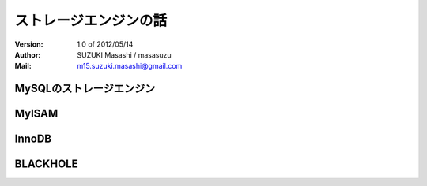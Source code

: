 =================================
ストレージエンジンの話
=================================

:Version:
    1.0 of 2012/05/14

:Author:
    SUZUKI Masashi / masasuzu

:Mail:
    m15.suzuki.masashi@gmail.com

MySQLのストレージエンジン
====================================

MyISAM
====================================

InnoDB
====================================

BLACKHOLE
====================================

